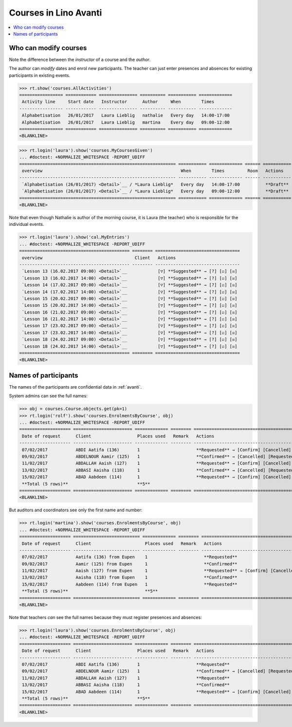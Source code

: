 .. _avanti.specs.courses:

======================
Courses in Lino Avanti
======================

.. How to test just this document:

    $ python setup.py test -s tests.SpecsTests.test_courses
    
    doctest init:

    >>> import lino
    >>> lino.startup('lino_avanti.projects.adg.settings.doctests')
    >>> from lino.api.doctest import *


.. contents::
  :local:
     

Who can modify courses
======================

Note the difference between the *instructor* of a course and the *author*.

The author can *modify* dates and enrol new participants.  The teacher
can just enter presences and absences for existing participants in
existing events.

>>> rt.show('courses.AllActivities')
================= ============ =============== ========== =========== =============
 Activity line     Start date   Instructor      Author     When        Times
----------------- ------------ --------------- ---------- ----------- -------------
 Alphabetisation   26/01/2017   Laura Lieblig   nathalie   Every day   14:00-17:00
 Alphabetisation   26/01/2017   Laura Lieblig   martina    Every day   09:00-12:00
================= ============ =============== ========== =========== =============
<BLANKLINE>


>>> rt.login('laura').show('courses.MyCoursesGiven')
... #doctest: +NORMALIZE_WHITESPACE -REPORT_UDIFF
============================================================= =========== ============= ====== ===========
 overview                                                      When        Times         Room   Actions
------------------------------------------------------------- ----------- ------------- ------ -----------
 `Alphabetisation (26/01/2017) <Detail>`__ / *Laura Lieblig*   Every day   14:00-17:00          **Draft**
 `Alphabetisation (26/01/2017) <Detail>`__ / *Laura Lieblig*   Every day   09:00-12:00          **Draft**
============================================================= =========== ============= ====== ===========
<BLANKLINE>


Note that even though Nathalie is author of the morning course, it is
Laura (the teacher) who is responsible for the individual events.


>>> rt.login('laura').show('cal.MyEntries')
... #doctest: +NORMALIZE_WHITESPACE -REPORT_UDIFF
=========================================== ======== =================================
 overview                                    Client   Actions
------------------------------------------- -------- ---------------------------------
 `Lesson 13 (16.02.2017 09:00) <Detail>`__            [▽] **Suggested** → [?] [☑] [☒]
 `Lesson 13 (16.02.2017 14:00) <Detail>`__            [▽] **Suggested** → [?] [☑] [☒]
 `Lesson 14 (17.02.2017 09:00) <Detail>`__            [▽] **Suggested** → [?] [☑] [☒]
 `Lesson 14 (17.02.2017 14:00) <Detail>`__            [▽] **Suggested** → [?] [☑] [☒]
 `Lesson 15 (20.02.2017 09:00) <Detail>`__            [▽] **Suggested** → [?] [☑] [☒]
 `Lesson 15 (20.02.2017 14:00) <Detail>`__            [▽] **Suggested** → [?] [☑] [☒]
 `Lesson 16 (21.02.2017 09:00) <Detail>`__            [▽] **Suggested** → [?] [☑] [☒]
 `Lesson 16 (21.02.2017 14:00) <Detail>`__            [▽] **Suggested** → [?] [☑] [☒]
 `Lesson 17 (23.02.2017 09:00) <Detail>`__            [▽] **Suggested** → [?] [☑] [☒]
 `Lesson 17 (23.02.2017 14:00) <Detail>`__            [▽] **Suggested** → [?] [☑] [☒]
 `Lesson 18 (24.02.2017 09:00) <Detail>`__            [▽] **Suggested** → [?] [☑] [☒]
 `Lesson 18 (24.02.2017 14:00) <Detail>`__            [▽] **Suggested** → [?] [☑] [☒]
=========================================== ======== =================================
<BLANKLINE>

Names of participants
=====================

The names of the participants are confidential data in :ref:`avanti`.

System admins can see the full names:

>>> obj = courses.Course.objects.get(pk=1)
>>> rt.login('rolf').show('courses.EnrolmentsByCourse', obj)
... #doctest: +NORMALIZE_WHITESPACE -REPORT_UDIFF
==================== ======================= ============= ======== ==================================================
 Date of request      Client                  Places used   Remark   Actions
-------------------- ----------------------- ------------- -------- --------------------------------------------------
 07/02/2017           ABDI Aatifa (136)       1                      **Requested** → [Confirm] [Cancelled] [Trying]
 09/02/2017           ABDELNOUR Aamir (125)   1                      **Confirmed** → [Cancelled] [Requested] [Trying]
 11/02/2017           ABDALLAH Aaish (127)    1                      **Requested** → [Confirm] [Cancelled] [Trying]
 13/02/2017           ABBASI Aaisha (118)     1                      **Confirmed** → [Cancelled] [Requested] [Trying]
 15/02/2017           ABAD Aabdeen (114)      1                      **Requested** → [Confirm] [Cancelled] [Trying]
 **Total (5 rows)**                           **5**
==================== ======================= ============= ======== ==================================================
<BLANKLINE>

But auditors and coordinators see only the first name and number:

>>> rt.login('martina').show('courses.EnrolmentsByCourse', obj)
... #doctest: +NORMALIZE_WHITESPACE -REPORT_UDIFF
==================== ========================== ============= ======== ================================================
 Date of request      Client                     Places used   Remark   Actions
-------------------- -------------------------- ------------- -------- ------------------------------------------------
 07/02/2017           Aatifa (136) from Eupen    1                      **Requested**
 09/02/2017           Aamir (125) from Eupen     1                      **Confirmed**
 11/02/2017           Aaish (127) from Eupen     1                      **Requested** → [Confirm] [Cancelled] [Trying]
 13/02/2017           Aaisha (118) from Eupen    1                      **Confirmed**
 15/02/2017           Aabdeen (114) from Eupen   1                      **Requested**
 **Total (5 rows)**                              **5**
==================== ========================== ============= ======== ================================================
<BLANKLINE>


Note that teachers *can* see the full names because they must register
presences and absences:

>>> rt.login('laura').show('courses.EnrolmentsByCourse', obj)
... #doctest: +NORMALIZE_WHITESPACE -REPORT_UDIFF
==================== ======================= ============= ======== ==================================================
 Date of request      Client                  Places used   Remark   Actions
-------------------- ----------------------- ------------- -------- --------------------------------------------------
 07/02/2017           ABDI Aatifa (136)       1                      **Requested**
 09/02/2017           ABDELNOUR Aamir (125)   1                      **Confirmed** → [Cancelled] [Requested] [Trying]
 11/02/2017           ABDALLAH Aaish (127)    1                      **Requested**
 13/02/2017           ABBASI Aaisha (118)     1                      **Confirmed**
 15/02/2017           ABAD Aabdeen (114)      1                      **Requested** → [Confirm] [Cancelled] [Trying]
 **Total (5 rows)**                           **5**
==================== ======================= ============= ======== ==================================================
<BLANKLINE>

